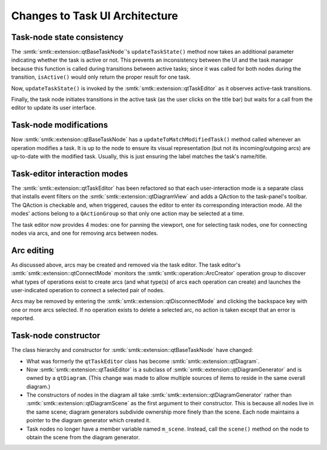 Changes to Task UI Architecture
-------------------------------

Task-node state consistency
~~~~~~~~~~~~~~~~~~~~~~~~~~~

The :smtk:`smtk::extension::qtBaseTaskNode`'s ``updateTaskState()`` method
now takes an additional parameter indicating whether the task is active or not.
This prevents an inconsistency between the UI and the task manager because
this function is called during transitions between active tasks;
since it was called for both nodes during the transition, ``isActive()``
would only return the proper result for one task.

Now, ``updateTaskState()`` is invoked by the :smtk:`smtk::extension::qtTaskEditor`
as it observes active-task transitions.

Finally, the task node initiates transitions in the active task (as the
user clicks on the title bar) but waits for a call from the editor to
update its user interface.

Task-node modifications
~~~~~~~~~~~~~~~~~~~~~~~

Now :smtk:`smtk::extension::qtBaseTaskNode` has a ``updateToMatchModifiedTask()``
method called whenever an operation modifies a task. It is up to the node to
ensure its visual representation (but not its incoming/outgoing arcs) are
up-to-date with the modified task. Usually, this is just ensuring the label
matches the task's name/title.

Task-editor interaction modes
~~~~~~~~~~~~~~~~~~~~~~~~~~~~~

The :smtk:`smtk::extension::qtTaskEditor` has been refactored so that each
user-interaction mode is a separate class that installs event filters on
the :smtk:`smtk::extension::qtDiagramView` and adds a QAction to the task-panel's
toolbar. The QAction is checkable and, when triggered, causes the editor to
enter its corresponding interaction mode.
All the modes' actions belong to a ``QActionGroup`` so that only one action
may be selected at a time.

The task editor now provides 4 modes: one for panning the viewport,
one for selecting task nodes, one for connecting nodes via arcs, and
one for removing arcs between nodes.

Arc editing
~~~~~~~~~~~

As discussed above, arcs may be created and removed via the task editor.
The task editor's :smtk:`smtk::extension::qtConnectMode` monitors the
:smtk:`smtk::operation::ArcCreator` operation group to discover what types
of operations exist to create arcs (and what type(s) of arcs each operation
can create) and launches the user-indicated operation to connect a selected
pair of nodes.

Arcs may be removed by entering the :smtk:`smtk::extension::qtDisconnectMode`
and clicking the backspace key with one or more arcs selected.
If no operation exists to delete a selected arc, no action is taken except
that an error is reported.

Task-node constructor
~~~~~~~~~~~~~~~~~~~~~

The class hierarchy and constructor for :smtk:`smtk::extension::qtBaseTaskNode` have changed:

* What was formerly the ``qtTaskEditor`` class has become :smtk:`smtk::extension::qtDiagram`.
* Now :smtk:`smtk::extension::qtTaskEditor` is a subclass of :smtk:`smtk::extension::qtDiagramGenerator`
  and is owned by a ``qtDiagram``. (This change was made to allow multiple sources of items to reside in
  the same overall diagram.)
* The constructors of nodes in the diagram all take :smtk:`smtk::extension::qtDiagramGenerator`
  rather than :smtk:`smtk::extension::qtDiagramScene` as the first argument to their constructor.
  This is because all nodes live in the same scene; diagram generators subdivide ownership more
  finely than the scene. Each node maintains a pointer to the diagram generator which created it.
* Task nodes no longer have a member variable named ``m_scene``. Instead, call the ``scene()``
  method on the node to obtain the scene from the diagram generator.
